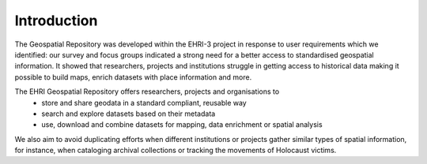 Introduction
=============
The Geospatial Repository was developed within the EHRI-3 project in response to user requirements which we identified: our survey and focus groups indicated a strong need for a better access to standardised geospatial information. It showed that researchers, projects and institutions struggle in getting access to historical data making it possible to build maps, enrich datasets with place information and more.

The EHRI Geospatial Repository offers researchers, projects and organisations to
  - store and share geodata in a standard compliant, reusable way
  - search and explore datasets based on their metadata
  - use, download and combine datasets for mapping, data enrichment or spatial analysis

We also aim to avoid duplicating efforts when different institutions or projects gather similar types of spatial information, for instance, when cataloging archival collections or tracking the movements of Holocaust victims.



